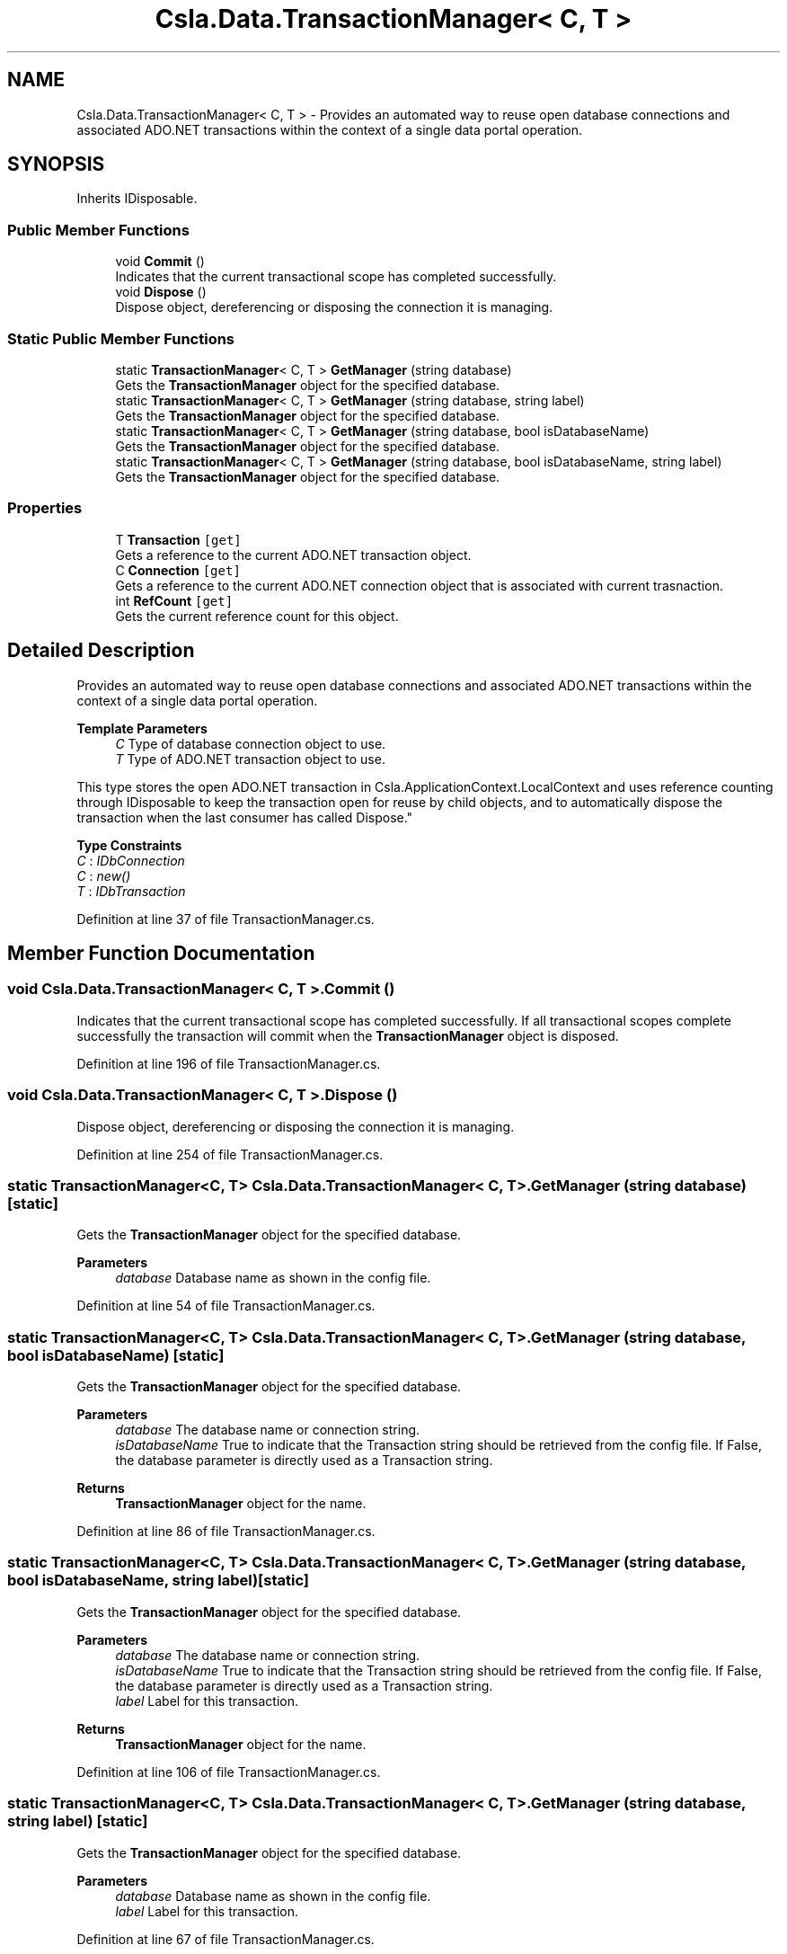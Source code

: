 .TH "Csla.Data.TransactionManager< C, T >" 3 "Thu Jul 22 2021" "Version 5.4.2" "CSLA.NET" \" -*- nroff -*-
.ad l
.nh
.SH NAME
Csla.Data.TransactionManager< C, T > \- Provides an automated way to reuse open database connections and associated ADO\&.NET transactions within the context of a single data portal operation\&.  

.SH SYNOPSIS
.br
.PP
.PP
Inherits IDisposable\&.
.SS "Public Member Functions"

.in +1c
.ti -1c
.RI "void \fBCommit\fP ()"
.br
.RI "Indicates that the current transactional scope has completed successfully\&. "
.ti -1c
.RI "void \fBDispose\fP ()"
.br
.RI "Dispose object, dereferencing or disposing the connection it is managing\&. "
.in -1c
.SS "Static Public Member Functions"

.in +1c
.ti -1c
.RI "static \fBTransactionManager\fP< C, T > \fBGetManager\fP (string database)"
.br
.RI "Gets the \fBTransactionManager\fP object for the specified database\&. "
.ti -1c
.RI "static \fBTransactionManager\fP< C, T > \fBGetManager\fP (string database, string label)"
.br
.RI "Gets the \fBTransactionManager\fP object for the specified database\&. "
.ti -1c
.RI "static \fBTransactionManager\fP< C, T > \fBGetManager\fP (string database, bool isDatabaseName)"
.br
.RI "Gets the \fBTransactionManager\fP object for the specified database\&. "
.ti -1c
.RI "static \fBTransactionManager\fP< C, T > \fBGetManager\fP (string database, bool isDatabaseName, string label)"
.br
.RI "Gets the \fBTransactionManager\fP object for the specified database\&. "
.in -1c
.SS "Properties"

.in +1c
.ti -1c
.RI "T \fBTransaction\fP\fC [get]\fP"
.br
.RI "Gets a reference to the current ADO\&.NET transaction object\&. "
.ti -1c
.RI "C \fBConnection\fP\fC [get]\fP"
.br
.RI "Gets a reference to the current ADO\&.NET connection object that is associated with current trasnaction\&. "
.ti -1c
.RI "int \fBRefCount\fP\fC [get]\fP"
.br
.RI "Gets the current reference count for this object\&. "
.in -1c
.SH "Detailed Description"
.PP 
Provides an automated way to reuse open database connections and associated ADO\&.NET transactions within the context of a single data portal operation\&. 


.PP
\fBTemplate Parameters\fP
.RS 4
\fIC\fP Type of database connection object to use\&. 
.br
\fIT\fP Type of ADO\&.NET transaction object to use\&. 
.RE
.PP
.PP
This type stores the open ADO\&.NET transaction in Csla\&.ApplicationContext\&.LocalContext and uses reference counting through IDisposable to keep the transaction open for reuse by child objects, and to automatically dispose the transaction when the last consumer has called Dispose\&." 
.PP
\fBType Constraints\fP
.TP
\fIC\fP : \fIIDbConnection\fP
.TP
\fIC\fP : \fInew()\fP
.TP
\fIT\fP : \fIIDbTransaction\fP
.PP
Definition at line 37 of file TransactionManager\&.cs\&.
.SH "Member Function Documentation"
.PP 
.SS "void \fBCsla\&.Data\&.TransactionManager\fP< C, T >\&.Commit ()"

.PP
Indicates that the current transactional scope has completed successfully\&. If all transactional scopes complete successfully the transaction will commit when the \fBTransactionManager\fP object is disposed\&.
.PP
Definition at line 196 of file TransactionManager\&.cs\&.
.SS "void \fBCsla\&.Data\&.TransactionManager\fP< C, T >\&.Dispose ()"

.PP
Dispose object, dereferencing or disposing the connection it is managing\&. 
.PP
Definition at line 254 of file TransactionManager\&.cs\&.
.SS "static \fBTransactionManager\fP<C, T> \fBCsla\&.Data\&.TransactionManager\fP< C, T >\&.GetManager (string database)\fC [static]\fP"

.PP
Gets the \fBTransactionManager\fP object for the specified database\&. 
.PP
\fBParameters\fP
.RS 4
\fIdatabase\fP Database name as shown in the config file\&. 
.RE
.PP

.PP
Definition at line 54 of file TransactionManager\&.cs\&.
.SS "static \fBTransactionManager\fP<C, T> \fBCsla\&.Data\&.TransactionManager\fP< C, T >\&.GetManager (string database, bool isDatabaseName)\fC [static]\fP"

.PP
Gets the \fBTransactionManager\fP object for the specified database\&. 
.PP
\fBParameters\fP
.RS 4
\fIdatabase\fP The database name or connection string\&. 
.br
\fIisDatabaseName\fP True to indicate that the Transaction string should be retrieved from the config file\&. If False, the database parameter is directly used as a Transaction string\&. 
.RE
.PP
\fBReturns\fP
.RS 4
\fBTransactionManager\fP object for the name\&.
.RE
.PP

.PP
Definition at line 86 of file TransactionManager\&.cs\&.
.SS "static \fBTransactionManager\fP<C, T> \fBCsla\&.Data\&.TransactionManager\fP< C, T >\&.GetManager (string database, bool isDatabaseName, string label)\fC [static]\fP"

.PP
Gets the \fBTransactionManager\fP object for the specified database\&. 
.PP
\fBParameters\fP
.RS 4
\fIdatabase\fP The database name or connection string\&. 
.br
\fIisDatabaseName\fP True to indicate that the Transaction string should be retrieved from the config file\&. If False, the database parameter is directly used as a Transaction string\&. 
.br
\fIlabel\fP Label for this transaction\&.
.RE
.PP
\fBReturns\fP
.RS 4
\fBTransactionManager\fP object for the name\&.
.RE
.PP

.PP
Definition at line 106 of file TransactionManager\&.cs\&.
.SS "static \fBTransactionManager\fP<C, T> \fBCsla\&.Data\&.TransactionManager\fP< C, T >\&.GetManager (string database, string label)\fC [static]\fP"

.PP
Gets the \fBTransactionManager\fP object for the specified database\&. 
.PP
\fBParameters\fP
.RS 4
\fIdatabase\fP Database name as shown in the config file\&. 
.br
\fIlabel\fP Label for this transaction\&.
.RE
.PP

.PP
Definition at line 67 of file TransactionManager\&.cs\&.
.SH "Property Documentation"
.PP 
.SS "C \fBCsla\&.Data\&.TransactionManager\fP< C, T >\&.Connection\fC [get]\fP"

.PP
Gets a reference to the current ADO\&.NET connection object that is associated with current trasnaction\&. 
.PP
Definition at line 179 of file TransactionManager\&.cs\&.
.SS "int \fBCsla\&.Data\&.TransactionManager\fP< C, T >\&.RefCount\fC [get]\fP"

.PP
Gets the current reference count for this object\&. 
.PP
Definition at line 210 of file TransactionManager\&.cs\&.
.SS "T \fBCsla\&.Data\&.TransactionManager\fP< C, T >\&.Transaction\fC [get]\fP"

.PP
Gets a reference to the current ADO\&.NET transaction object\&. 
.PP
Definition at line 166 of file TransactionManager\&.cs\&.

.SH "Author"
.PP 
Generated automatically by Doxygen for CSLA\&.NET from the source code\&.
